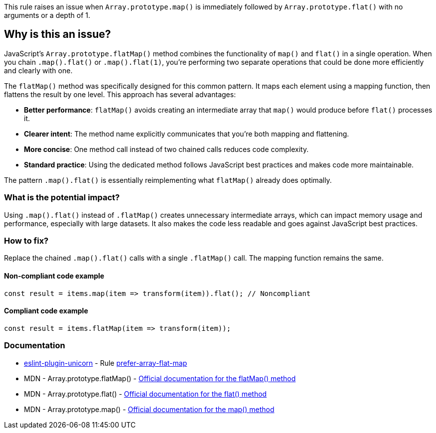 This rule raises an issue when `Array.prototype.map()` is immediately followed by `Array.prototype.flat()` with no arguments or a depth of 1.

== Why is this an issue?

JavaScript's `Array.prototype.flatMap()` method combines the functionality of `map()` and `flat()` in a single operation. When you chain `.map().flat()` or `.map().flat(1)`, you're performing two separate operations that could be done more efficiently and clearly with one.

The `flatMap()` method was specifically designed for this common pattern. It maps each element using a mapping function, then flattens the result by one level. This approach has several advantages:

* *Better performance*: `flatMap()` avoids creating an intermediate array that `map()` would produce before `flat()` processes it.
* *Clearer intent*: The method name explicitly communicates that you're both mapping and flattening.
* *More concise*: One method call instead of two chained calls reduces code complexity.
* *Standard practice*: Using the dedicated method follows JavaScript best practices and makes code more maintainable.

The pattern `.map().flat()` is essentially reimplementing what `flatMap()` already does optimally.

=== What is the potential impact?

Using `.map().flat()` instead of `.flatMap()` creates unnecessary intermediate arrays, which can impact memory usage and performance, especially with large datasets. It also makes the code less readable and goes against JavaScript best practices.

=== How to fix?


Replace the chained `.map().flat()` calls with a single `.flatMap()` call. The mapping function remains the same.

==== Non-compliant code example

[source,javascript,diff-id=1,diff-type=noncompliant]
----
const result = items.map(item => transform(item)).flat(); // Noncompliant
----

==== Compliant code example

[source,javascript,diff-id=1,diff-type=compliant]
----
const result = items.flatMap(item => transform(item));
----

=== Documentation

* https://github.com/sindresorhus/eslint-plugin-unicorn#readme[eslint-plugin-unicorn] - Rule https://github.com/sindresorhus/eslint-plugin-unicorn/blob/HEAD/docs/rules/prefer-array-flat-map.md[prefer-array-flat-map]
 * MDN - Array.prototype.flatMap() - https://developer.mozilla.org/en-US/docs/Web/JavaScript/Reference/Global_Objects/Array/flatMap[Official documentation for the flatMap() method]
 * MDN - Array.prototype.flat() - https://developer.mozilla.org/en-US/docs/Web/JavaScript/Reference/Global_Objects/Array/flat[Official documentation for the flat() method]
 * MDN - Array.prototype.map() - https://developer.mozilla.org/en-US/docs/Web/JavaScript/Reference/Global_Objects/Array/map[Official documentation for the map() method]

